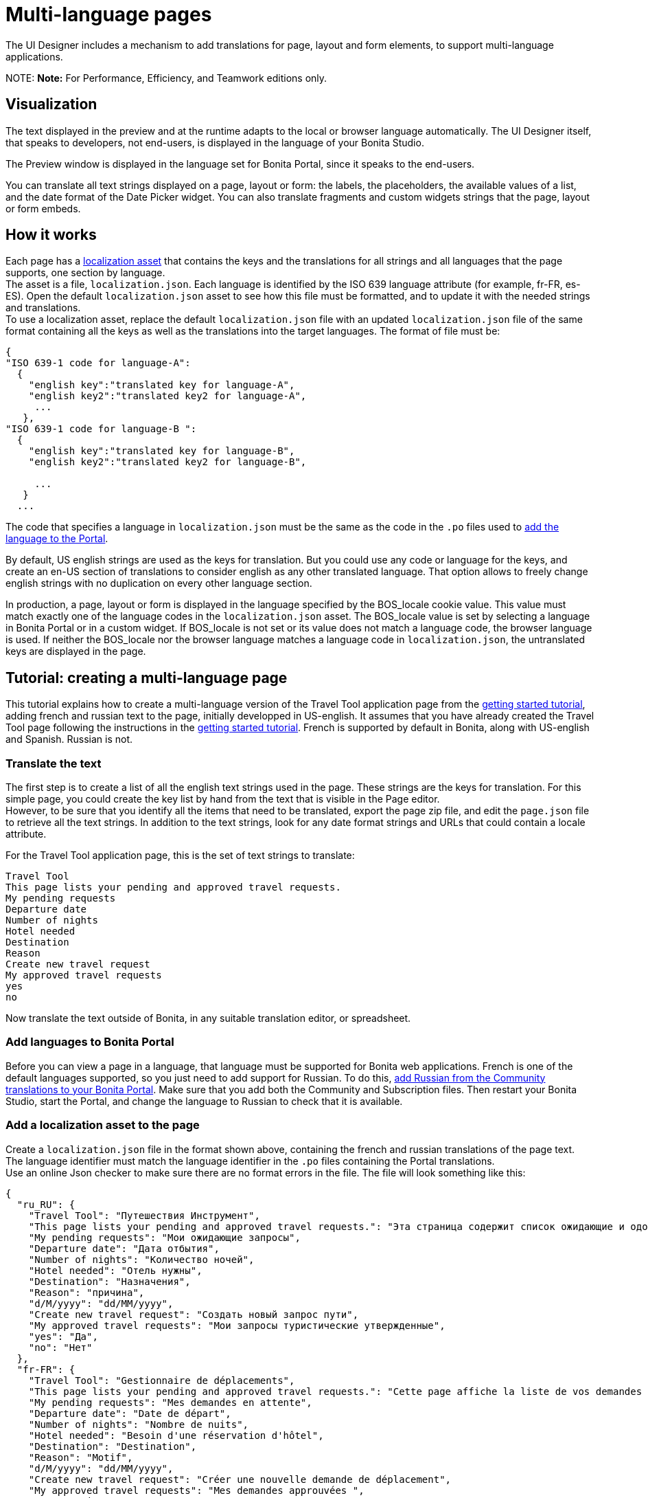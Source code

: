 = Multi-language pages

The UI Designer includes a mechanism to add translations for page, layout and form elements, to support multi-language applications.

NOTE:
*Note:* For Performance, Efficiency, and Teamwork editions only.


== Visualization

The text displayed in the preview and at the runtime adapts to the local or browser language automatically. The UI Designer itself, that speaks to developers, not end-users, is displayed in the language of your Bonita Studio.

The Preview window is displayed in the language set for Bonita Portal, since it speaks to the end-users.

You can translate all text strings displayed on a page, layout or form: the labels, the placeholders, the available values of a list, and the date format of the Date Picker widget. You can also translate fragments and custom widgets strings that the page, layout or form embeds.

== How it works

Each page has a xref:assets.adoc[localization asset] that contains the keys and the translations for all strings and all languages that the page supports, one section by language. +
The asset is a file, `localization.json`. Each language is identified by the ISO 639 language attribute (for example, fr-FR, es-ES). Open the default `localization.json` asset to see how this file must be formatted, and to update it with the needed strings and translations. +
To use a localization asset, replace the default `localization.json` file with an updated `localization.json` file of the same format containing all the keys as well as the translations into the target languages. The format of file must be:

[source,json]
----
{
"ISO 639-1 code for language-A":
  {
    "english key":"translated key for language-A",
    "english key2":"translated key2 for language-A",
     ...
   },
"ISO 639-1 code for language-B ":
  {
    "english key":"translated key for language-B",
    "english key2":"translated key2 for language-B",

     ...
   }
  ...
----

The code that specifies a language in `localization.json` must be the same as the code in the `.po` files used to xref:languages.adoc[add the language to the Portal].

By default, US english strings are used as the keys for translation. But you could use any code or language for the keys, and create an en-US section of translations to consider english as any other translated language. That option allows to freely change english strings with no duplication on every other language section.

In production, a page, layout or form is displayed in the language specified by the BOS_locale cookie value. This value must match exactly one of the language codes in the `localization.json` asset. The BOS_locale value is set by selecting a language in Bonita Portal or in a custom widget. If BOS_locale is not set or its value does not match a language code, the browser language is used. If neither the BOS_locale nor the browser language matches a language code in `localization.json`, the untranslated keys are displayed in the page.

== Tutorial: creating a multi-language page

This tutorial explains how to create a multi-language version of the Travel Tool application page from the xref:getting-started-tutorial.adoc[getting started tutorial], adding french and russian text to the page, initially developped in US-english. It assumes that you have already created the Travel Tool page following the instructions in the xref:getting-started-tutorial.adoc[getting started tutorial].
French is supported by default in Bonita, along with US-english and Spanish. Russian is not.

=== Translate the text

The first step is to create a list of all the english text strings used in the page. These strings are the keys for translation. For this simple page, you could create the key list by hand from the text that is visible in the Page editor. +
However, to be sure that you identify all the items that need to be translated, export the page zip file, and edit the `page.json` file to retrieve all the text strings. In addition to the text strings, look for any date format strings and URLs that could contain a locale attribute.

For the Travel Tool application page, this is the set of text strings to translate:

----
Travel Tool
This page lists your pending and approved travel requests.
My pending requests
Departure date
Number of nights
Hotel needed
Destination
Reason
Create new travel request
My approved travel requests
yes
no
----

Now translate the text outside of Bonita, in any suitable translation editor, or spreadsheet.

=== Add languages to Bonita Portal

Before you can view a page in a language, that language must be supported for Bonita web applications. French is one of the default languages supported, so you just need to add support for Russian. To do this, xref:languages.adoc[add Russian from the Community translations to your Bonita Portal]. Make sure that you add both the Community and Subscription files. Then restart your Bonita Studio, start the Portal, and change the language to Russian to check that it is available.

=== Add a localization asset to the page

Create a `localization.json` file in the format shown above, containing the french and russian translations of the page text. +
The language identifier must match the language identifier in the `.po` files containing the Portal translations. +
Use an online Json checker to make sure there are no format errors in the file. The file will look something like this:

[source,json]
----
{
  "ru_RU": {
    "Travel Tool": "Путешествия Инструмент",
    "This page lists your pending and approved travel requests.": "Эта страница содержит список ожидающие и одобренные запросы в поездке.",
    "My pending requests": "Мои ожидающие запросы",
    "Departure date": "Дата отбытия",
    "Number of nights": "Количество ночей",
    "Hotel needed": "Отель нужны",
    "Destination": "Hазначения",
    "Reason": "причина",
    "d/M/yyyy": "dd/MM/yyyy",
    "Create new travel request": "Создать новый запрос пути",
    "My approved travel requests": "Мои запросы туристические утвержденные",
    "yes": "Да",
    "no": "Нет"
  },
  "fr-FR": {
    "Travel Tool": "Gestionnaire de déplacements",
    "This page lists your pending and approved travel requests.": "Cette page affiche la liste de vos demandes de déplacements en attente et de celles qui ont été approuvées.",
    "My pending requests": "Mes demandes en attente",
    "Departure date": "Date de départ",
    "Number of nights": "Nombre de nuits",
    "Hotel needed": "Besoin d'une réservation d'hôtel",
    "Destination": "Destination",
    "Reason": "Motif",
    "d/M/yyyy": "dd/MM/yyyy",
    "Create new travel request": "Créer une nouvelle demande de déplacement",
    "My approved travel requests": "Mes demandes approuvées ",
    "yes": "oui",
    "no": "non"
  }
}
----

You can link:images/special_code/localization.json[download a copy of this `localization.json` file] for testing.

In the UI Designer, import this file as an asset of the travel tool page. This will replace any existing `localization.json` file. Save the page.

=== Translate contents in custom widgets

In the custom widget editor, use the the _uiTranslate_ filter or the _ui-translate_ directive to indicate the content to translate.   Then add the strings to the localization.json file of each page, layout and forms using it. See xref:custom-widgets.adoc[Custom widgets section] for more information.

=== Translate content in fragments (Subscription editions)

The strings to translate in a fragment must be added to the localization.json file of each page, layout or form using the fragment.

=== Preview the page

Now preview the page in each language. To do this, you need to modify the language used for Bonita web applications, which you do by setting the Portal language from the Portal Settings menu.

image::images/images-6_0/l10n-combined-previews.png[Multi-language page previews]

Check the translated versions of the page, and update the translated text if necessary. To update the translations, edit your `localization.json` file and then upload it again. Adjust the page layout if necessary to allow for language differences. Your multi-language page is now complete, ready to be included in an application and deployed.

NOTE: Always update the localization.json file as an asset and then export your page or form from the UI Designer to make it an available resource. If you edit the localization.json file in the file system and zip the page or form from there, the updated translations will not be taken into account.

=== Deploy

To put a multi-language page into production in an application, follow the same steps as for a single-language page: xref:resource-management.adoc[upload the page to the Portal] and then xref:applications.adoc[add it to the application]. You can follow the steps for xref:getting-started-tutorial.adoc[building the application] from the getting started tutorial.

After deployment, an application user will see the page in the language configured for their Bonita web applications. A user can set this by selecting the language in the Bonita Portal. If the selected language is not supported by the page localization.json file, the untranslated keys are displayed.

== Sharing translations

Depending on the applications and processes you have, there could be some strings that are common to many pages or forms. +
If this is the case, consider using a single `localization.json` for all pages. +
You still need to attach it as an asset to each page or form, but it could make your translation process more efficient by avoiding duplication. +
Alternatively, your translation management tools might provide a mechanism for sharing the translations required for various pages and forms, which would enable you to extract the keys and translations required for a page or form and construct the .json file.
